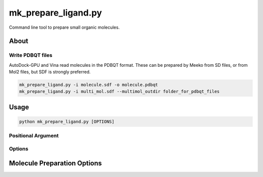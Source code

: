 mk_prepare_ligand.py
====================

Command line tool to prepare small organic molecules.

About
-----

Write PDBQT files
~~~~~~~~~~~~~~~~~

AutoDock-GPU and Vina read molecules in the PDBQT format. These can be prepared
by Meeko from SD files, or from Mol2 files, but SDF is strongly preferred.

.. code-block:: bash

    mk_prepare_ligand.py -i molecule.sdf -o molecule.pdbqt
    mk_prepare_ligand.py -i multi_mol.sdf --multimol_outdir folder_for_pdbqt_files

Usage
-----

.. code-block:: bash

   python mk_prepare_ligand.py [OPTIONS]

Positional Argument
~~~~~~~~~~~~~~~~~~~

.. option:: -i, --mol <input_molecule_filename>

   The input molecule file, in formats such as MOL2, SDF, etc.

Options
~~~~~~~

.. option:: -c, --config_file <config_file>

   Configure `MoleculePreparation` from a JSON file. Command-line arguments will override settings in the file.

   **Example:**

   .. code-block:: bash

      python mk_prepare_ligand.py -c config.json -i ligand.sdf

.. option:: -v, --verbose

   (Flag) Print detailed information about the molecule setup process.

.. option:: --name_from_prop <property_name>

   Set the molecule name using a specified RDKit or SDF property.

   **Example:**

   .. code-block:: bash

      python mk_prepare_ligand.py -i ligand.sdf --name_from_prop compound_name

.. option:: -o, --out <output_pdbqt_filename>

   Specify the output PDBQT filename. Only compatible with single-molecule input.

.. option:: --multimol_outdir <output_directory>

   Specify the directory to write PDBQT output files for multi-molecule inputs. Incompatible with `-o/--out` and `-`/`--`.

.. option:: --multimol_prefix <prefix>

   Replace the internal molecule name in multi-molecule input with the specified prefix. Incompatible with `-o/--out` and `-`/`--`.

.. option:: -z, --multimol_targz

   (Flag) Compress output files into a `.tar.gz` archive.

.. option:: --multimol_targz_size <size>

   Define the number of PDBQT files per `.tar.gz` archive. Default is 10000.

.. option:: -, --

   (Flag) Redirect output to standard output (STDOUT) instead of writing a file. Ignored if `-o/--out` is specified. Only compatible with single-molecule input.

Molecule Preparation Options
----------------------------

.. option:: --rigid_macrocycles

   (Flag) Keep macrocycles rigid in their input conformation.

.. option:: --macrocycle_allow_A

   (Flag) Allow bond break with atom type A, which will be retyped as carbon (C).

.. option:: --keep_chorded_rings

   (Flag) Retain all rings from exhaustive ring perception.

